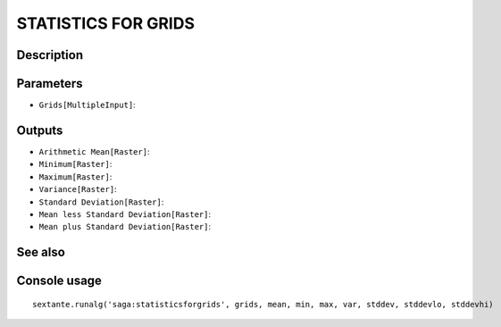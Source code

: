 STATISTICS FOR GRIDS
====================

Description
-----------

Parameters
----------

- ``Grids[MultipleInput]``:

Outputs
-------

- ``Arithmetic Mean[Raster]``:
- ``Minimum[Raster]``:
- ``Maximum[Raster]``:
- ``Variance[Raster]``:
- ``Standard Deviation[Raster]``:
- ``Mean less Standard Deviation[Raster]``:
- ``Mean plus Standard Deviation[Raster]``:

See also
---------


Console usage
-------------


::

	sextante.runalg('saga:statisticsforgrids', grids, mean, min, max, var, stddev, stddevlo, stddevhi)
